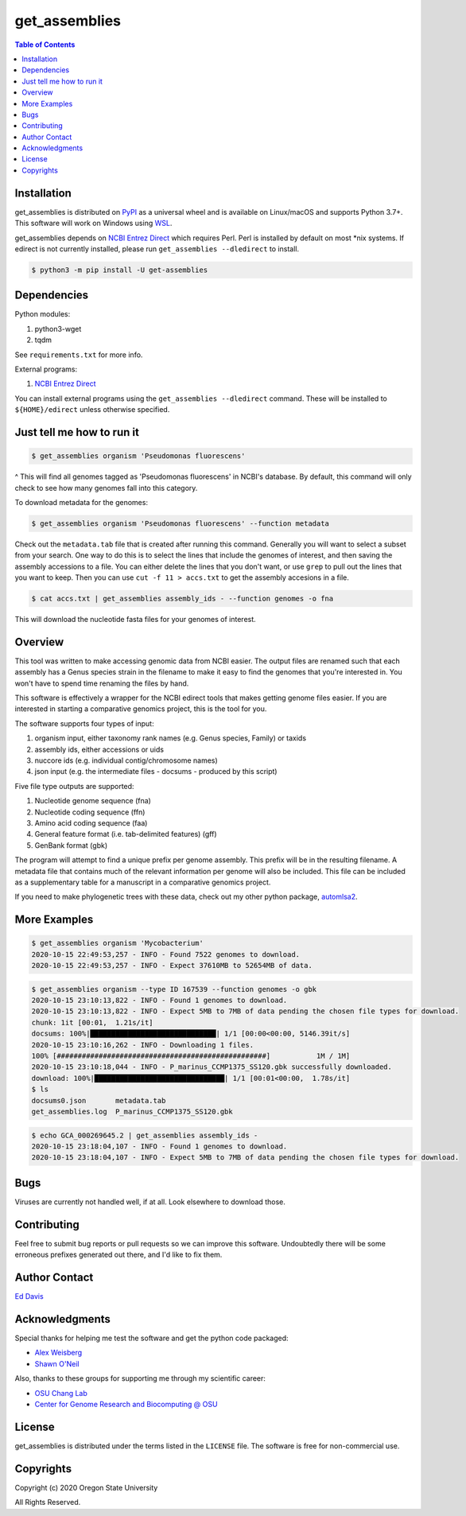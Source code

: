 get_assemblies
==============

.. contents:: **Table of Contents**
    :backlinks: none

Installation
------------

get_assemblies is distributed on `PyPI <https://pypi.org>`_ as a universal
wheel and is available on Linux/macOS and supports Python 3.7+. This software
will work on Windows using `WSL <https://docs.microsoft.com/en-us/windows/wsl/install-win10>`_.

get_assemblies depends on `NCBI Entrez Direct <https://www.ncbi.nlm.nih.gov/books/NBK179288/>`_
which requires Perl. Perl is installed by default on most \*nix systems. If
edirect is not currently installed, please run ``get_assemblies --dledirect``
to install.

.. code-block:: bash

    $ python3 -m pip install -U get-assemblies

Dependencies
------------

Python modules:

1. python3-wget
2. tqdm

See ``requirements.txt`` for more info.

External programs:

1. `NCBI Entrez Direct <https://www.ncbi.nlm.nih.gov/books/NBK179288/>`_

You can install external programs using the ``get_assemblies --dledirect``
command. These will be installed to ``${HOME}/edirect`` unless otherwise
specified.

Just tell me how to run it
--------------------------

.. code-block:: bash

    $ get_assemblies organism 'Pseudomonas fluorescens'

^ This will find all genomes tagged as 'Pseudomonas fluorescens' in NCBI's
database. By default, this command will only check to see how many genomes
fall into this category.

To download metadata for the genomes:

.. code-block:: bash

    $ get_assemblies organism 'Pseudomonas fluorescens' --function metadata

Check out the ``metadata.tab`` file that is created after running this command.
Generally you will want to select a subset from your search. One way to do this
is to select the lines that include the genomes of interest, and then saving
the assembly accessions to a file. You can either delete the lines that you
don't want, or use ``grep`` to pull out the lines that you want to keep. Then
you can use ``cut -f 11 > accs.txt`` to get the assembly accesions in a file.

.. code-block:: bash

    $ cat accs.txt | get_assemblies assembly_ids - --function genomes -o fna

This will download the nucleotide fasta files for your genomes of interest.

Overview
--------

This tool was written to make accessing genomic data from NCBI easier. The
output files are renamed such that each assembly has a Genus species strain in
the filename to make it easy to find the genomes that you're interested in. You
won't have to spend time renaming the files by hand.

This software is effectively a wrapper for the NCBI edirect tools that makes
getting genome files easier. If you are interested in starting a comparative
genomics project, this is the tool for you.

The software supports four types of input:

1. organism input, either taxonomy rank names (e.g. Genus species, Family) or
   taxids
2. assembly ids, either accessions or uids
3. nuccore ids (e.g. individual contig/chromosome names)
4. json input (e.g. the intermediate files - docsums - produced by this script)

Five file type outputs are supported:

1. Nucleotide genome sequence (fna)
2. Nucleotide coding sequence (ffn)
3. Amino acid coding sequence (faa)
4. General feature format (i.e. tab-delimited features) (gff)
5. GenBank format (gbk)

The program will attempt to find a unique prefix per genome assembly. This
prefix will be in the resulting filename. A metadata file that contains much
of the relevant information per genome will also be included. This file can
be included as a supplementary table for a manuscript in a comparative genomics
project.

If you need to make phylogenetic trees with these data, check out my other
python package, `automlsa2 <https://pypi.org/project/automlsa2/>`_.

More Examples
-------------

.. code-block:: bash

    $ get_assemblies organism 'Mycobacterium'
    2020-10-15 22:49:53,257 - INFO - Found 7522 genomes to download.
    2020-10-15 22:49:53,257 - INFO - Expect 37610MB to 52654MB of data.

.. code-block:: bash

    $ get_assemblies organism --type ID 167539 --function genomes -o gbk
    2020-10-15 23:10:13,822 - INFO - Found 1 genomes to download.
    2020-10-15 23:10:13,822 - INFO - Expect 5MB to 7MB of data pending the chosen file types for download.
    chunk: 1it [00:01,  1.21s/it]
    docsums: 100%|██████████████████████████████| 1/1 [00:00<00:00, 5146.39it/s]
    2020-10-15 23:10:16,262 - INFO - Downloading 1 files.
    100% [##################################################]           1M / 1M]
    2020-10-15 23:10:18,044 - INFO - P_marinus_CCMP1375_SS120.gbk successfully downloaded.
    download: 100%|███████████████████████████████| 1/1 [00:01<00:00,  1.78s/it]
    $ ls
    docsums0.json       metadata.tab
    get_assemblies.log  P_marinus_CCMP1375_SS120.gbk

.. code-block:: bash

    $ echo GCA_000269645.2 | get_assemblies assembly_ids -
    2020-10-15 23:18:04,107 - INFO - Found 1 genomes to download.
    2020-10-15 23:18:04,107 - INFO - Expect 5MB to 7MB of data pending the chosen file types for download.

Bugs
----

Viruses are currently not handled well, if at all. Look elsewhere to download
those.

Contributing
------------

Feel free to submit bug reports or pull requests so we can improve this
software. Undoubtedly there will be some erroneous prefixes generated out
there, and I'd like to fix them.

Author Contact
--------------

`Ed Davis <mailto:ed@cgrb.oregonstate.edu>`_

Acknowledgments
----------------

Special thanks for helping me test the software and get the python code packaged:

* `Alex Weisberg <https://github.com/alexweisberg>`_
* `Shawn O'Neil <https://github.com/oneilsh>`_

Also, thanks to these groups for supporting me through my scientific career:

* `OSU Chang Lab <https://github.com/osuchanglab>`_
* `Center for Genome Research and Biocomputing @ OSU <https://cgrb.oregonstate.edu>`_

License
-------

get_assemblies is distributed under the terms listed in the ``LICENSE`` file.
The software is free for non-commercial use.

Copyrights
----------

Copyright (c) 2020 Oregon State University

All Rights Reserved.
